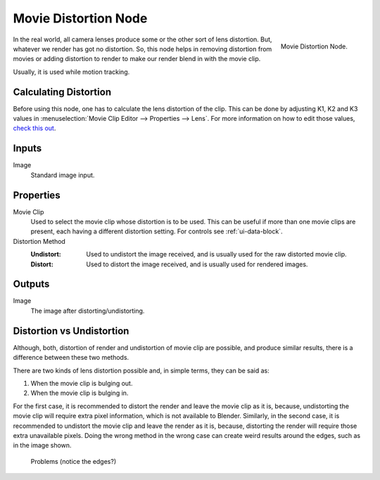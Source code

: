 .. _bpy.types.CompositorNodeMovieDistortion:

*********************
Movie Distortion Node
*********************

.. figure:: /images/compositing_node-types_CompositorNodeMovieDistortion.png
   :align: right

   Movie Distortion Node.

In the real world, all camera lenses produce some or the other sort of lens distortion.
But, whatever we render has got no distortion. So, this node helps in removing distortion from movies
or adding distortion to render to make our render blend in with the movie clip.

Usually, it is used while motion tracking.


Calculating Distortion
======================

Before using this node, one has to calculate the lens distortion of the clip. This can be done by adjusting
K1, K2 and K3 values in :menuselection:`Movie Clip Editor --> Properties --> Lens`.
For more information on how to edit those values,
`check this out <https://blender.stackexchange.com/questions/15620>`__.


Inputs
======

Image
   Standard image input.


Properties
==========

Movie Clip
   Used to select the movie clip whose distortion is to be used.
   This can be useful if more than one movie clips are present, each having a different distortion setting.
   For controls see :ref:`ui-data-block`.
Distortion Method
   :Undistort:
      Used to undistort the image received, and is usually used for the raw distorted movie clip.
   :Distort:
      Used to distort the image received, and is usually used for rendered images.


Outputs
=======

Image
   The image after distorting/undistorting.


Distortion vs Undistortion
==========================

Although, both, distortion of render and undistortion of movie clip are possible, and produce similar results,
there is a difference between these two methods.

There are two kinds of lens distortion possible and, in simple terms, they can be said as:

#. When the movie clip is bulging out.
#. When the movie clip is bulging in.

For the first case, it is recommended to distort the render and leave the movie clip as it is, because,
undistorting the movie clip will require extra pixel information, which is not available to Blender.
Similarly, in the second case, it is recommended to undistort the movie clip and leave the render as it is,
because, distorting the render will require those extra unavailable pixels.
Doing the wrong method in the wrong case can create weird results around the edges, such as in the image shown.

.. figure:: /images/compositing_types_distort_movie-distortion_problems.jpg

   Problems (notice the edges?)
